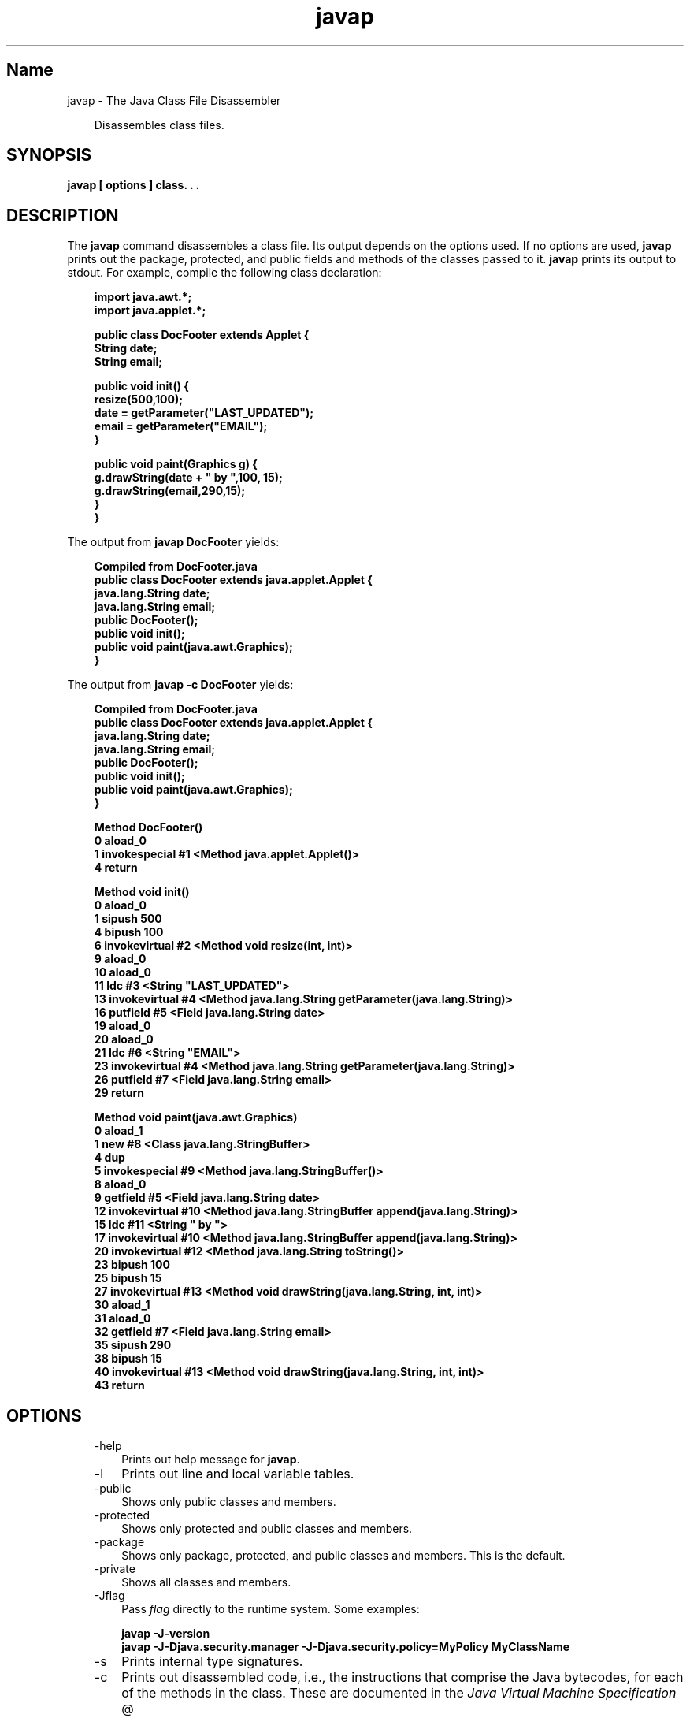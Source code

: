 ." Copyright (c) 1994, 2010, Oracle and/or its affiliates. All rights reserved.
." DO NOT ALTER OR REMOVE COPYRIGHT NOTICES OR THIS FILE HEADER.
."
." This code is free software; you can redistribute it and/or modify it
." under the terms of the GNU General Public License version 2 only, as
." published by the Free Software Foundation.
."
." This code is distributed in the hope that it will be useful, but WITHOUT
." ANY WARRANTY; without even the implied warranty of MERCHANTABILITY or
." FITNESS FOR A PARTICULAR PURPOSE.  See the GNU General Public License
." version 2 for more details (a copy is included in the LICENSE file that
." accompanied this code).
."
." You should have received a copy of the GNU General Public License version
." 2 along with this work; if not, write to the Free Software Foundation,
." Inc., 51 Franklin St, Fifth Floor, Boston, MA 02110-1301 USA.
."
." Please contact Oracle, 500 Oracle Parkway, Redwood Shores, CA 94065 USA
." or visit www.oracle.com if you need additional information or have any
." questions.
."
.TH javap 1 "02 Jun 2010"

.LP
.SH "Name"
javap \- The Java Class File Disassembler
.LP
.RS 3

.LP
.LP
Disassembles class files.
.LP
.RE
.SH "SYNOPSIS"
.LP

.LP
.nf
\f3
.fl
javap [ \fP\f3options\fP\f3 ] class. . .
.fl
\fP
.fi

.LP
.SH "DESCRIPTION"
.LP

.LP
.LP
The \f3javap\fP command disassembles a class file. Its output depends on the options used. If no options are used, \f3javap\fP prints out the package, protected, and public fields and methods of the classes passed to it. \f3javap\fP prints its output to stdout. For example, compile the following class declaration:
.LP
.RS 3

.LP
.nf
\f3
.fl
import java.awt.*;
.fl
import java.applet.*;
.fl

.fl
public class DocFooter extends Applet {
.fl
        String date;
.fl
        String email;
.fl

.fl
        public void init() {
.fl
                resize(500,100);
.fl
                date = getParameter("LAST_UPDATED");
.fl
                email = getParameter("EMAIL");
.fl
        }
.fl

.fl
        public void paint(Graphics g) {
.fl
                g.drawString(date + " by ",100, 15);
.fl
                g.drawString(email,290,15);
.fl
        }
.fl
}
.fl
\fP
.fi
.RE

.LP
.LP
The output from \f3javap DocFooter\fP yields:
.LP
.RS 3

.LP
.nf
\f3
.fl
Compiled from DocFooter.java
.fl
public class DocFooter extends java.applet.Applet {
.fl
    java.lang.String date;
.fl
    java.lang.String email;
.fl
    public DocFooter();
.fl
    public void init();
.fl
    public void paint(java.awt.Graphics);
.fl
}
.fl
\fP
.fi
.RE

.LP
.LP
The output from \f3javap \-c DocFooter\fP yields:
.LP
.RS 3

.LP
.nf
\f3
.fl
Compiled from DocFooter.java
.fl
public class DocFooter extends java.applet.Applet {
.fl
    java.lang.String date;
.fl
    java.lang.String email;
.fl
    public DocFooter();
.fl
    public void init();
.fl
    public void paint(java.awt.Graphics);
.fl
}
.fl

.fl
Method DocFooter()
.fl
   0 aload_0
.fl
   1 invokespecial #1 <Method java.applet.Applet()>
.fl
   4 return
.fl

.fl
Method void init()
.fl
   0 aload_0
.fl
   1 sipush 500
.fl
   4 bipush 100
.fl
   6 invokevirtual #2 <Method void resize(int, int)>
.fl
   9 aload_0
.fl
  10 aload_0
.fl
  11 ldc #3 <String "LAST_UPDATED">
.fl
  13 invokevirtual #4 <Method java.lang.String getParameter(java.lang.String)>
.fl
  16 putfield #5 <Field java.lang.String date>
.fl
  19 aload_0
.fl
  20 aload_0
.fl
  21 ldc #6 <String "EMAIL">
.fl
  23 invokevirtual #4 <Method java.lang.String getParameter(java.lang.String)>
.fl
  26 putfield #7 <Field java.lang.String email>
.fl
  29 return
.fl

.fl
Method void paint(java.awt.Graphics)
.fl
   0 aload_1
.fl
   1 new #8 <Class java.lang.StringBuffer>
.fl
   4 dup
.fl
   5 invokespecial #9 <Method java.lang.StringBuffer()>
.fl
   8 aload_0
.fl
   9 getfield #5 <Field java.lang.String date>
.fl
  12 invokevirtual #10 <Method java.lang.StringBuffer append(java.lang.String)>
.fl
  15 ldc #11 <String " by ">
.fl
  17 invokevirtual #10 <Method java.lang.StringBuffer append(java.lang.String)>
.fl
  20 invokevirtual #12 <Method java.lang.String toString()>
.fl
  23 bipush 100
.fl
  25 bipush 15
.fl
  27 invokevirtual #13 <Method void drawString(java.lang.String, int, int)>
.fl
  30 aload_1
.fl
  31 aload_0
.fl
  32 getfield #7 <Field java.lang.String email>
.fl
  35 sipush 290
.fl
  38 bipush 15
.fl
  40 invokevirtual #13 <Method void drawString(java.lang.String, int, int)>
.fl
  43 return
.fl
\fP
.fi
.RE

.LP
.SH "OPTIONS"
.LP

.LP
.RS 3
.TP 3
\-help 
Prints out help message for \f3javap\fP. 
.TP 3
\-l 
Prints out line and local variable tables. 
.TP 3
\-public 
Shows only public classes and members. 
.TP 3
\-protected 
Shows only protected and public classes and members. 
.TP 3
\-package 
Shows only package, protected, and public classes and members. This is the default. 
.TP 3
\-private 
Shows all classes and members. 
.TP 3
\-Jflag 
Pass \f2flag\fP directly to the runtime system. Some examples: 
.RS 3

.LP
.nf
\f3
.fl
javap \-J\-version
.fl
javap \-J\-Djava.security.manager \-J\-Djava.security.policy=MyPolicy MyClassName
.fl
\fP
.fi
.RE
.TP 3
\-s 
Prints internal type signatures. 
.TP 3
\-c 
Prints out disassembled code, i.e., the instructions that comprise the Java bytecodes, for each of the methods in the class. These are documented in the 
.na
\f2Java Virtual Machine Specification\fP @
.fi
http://java.sun.com/docs/books/vmspec/. 
.TP 3
\-verbose 
Prints stack size, number of \f2locals\fP and \f2args\fP for methods. 
.TP 3
\-classpath path 
Specifies the path \f3javap\fP uses to look up classes. Overrides the default or the CLASSPATH environment variable if it is set. Directories are separated by colons. Thus the general format for \f2path\fP is: 
.nf
\f3
.fl
   .:<your_path>
.fl
\fP
.fi
For example: 
.nf
\f3
.fl
.:/home/avh/classes:/usr/local/java/classes
.fl
\fP
.fi
.TP 3
\-bootclasspath path 
Specifies path from which to load bootstrap classes. By default, the bootstrap classes are the classes implementing the core Java platform located in \f2jre/lib/rt.jar\fP and several other jar files. 
.TP 3
\-extdirs dirs 
Overrides location at which installed extensions are searched for. The default location for extensions is the value of \f2java.ext.dirs\fP. 
.RE

.LP
.SH "ENVIRONMENT VARIABLES"
.LP

.LP
.RS 3
.TP 3
CLASSPATH 
Used to provide the system a path to user\-defined classes. Directories are separated by colons, for example, For example: 
.RS 3

.LP
.nf
\f3
.fl
.:/home/avh/classes:/usr/local/java/classes
.fl
\fP
.fi
.RE
.RE

.LP
.SH "SEE ALSO"
.LP

.LP
.LP
javac(1), java(1), jdb(1), javah(1), javadoc(1)
.LP
 
